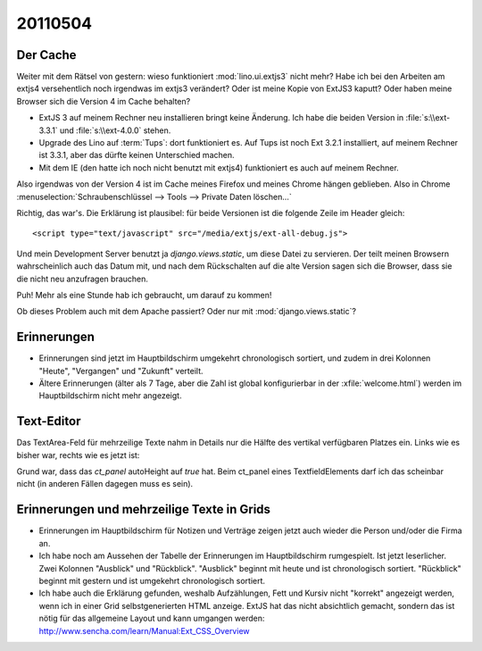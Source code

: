 20110504
========

Der Cache
---------

Weiter mit dem Rätsel von gestern: wieso funktioniert :mod:`lino.ui.extjs3` nicht mehr?
Habe ich bei den Arbeiten am extjs4 versehentlich noch irgendwas im extjs3 verändert?
Oder ist meine Kopie von ExtJS3 kaputt? 
Oder haben meine Browser sich die Version 4 im Cache behalten?

- ExtJS 3 auf meinem Rechner neu installieren bringt keine Änderung.
  Ich habe die beiden Version in :file:`s:\\ext-3.3.1` und :file:`s:\\ext-4.0.0` stehen.

- Upgrade des Lino auf :term:`Tups`: dort funktioniert es. 
  Auf Tups ist noch Ext 3.2.1 installiert, auf meinem Rechner ist 3.3.1, 
  aber das dürfte keinen Unterschied machen.

- Mit dem IE (den hatte ich noch nicht benutzt mit extjs4) 
  funktioniert es auch auf meinem Rechner.
  
Also irgendwas von der Version 4 ist im Cache meines Firefox und 
meines Chrome hängen geblieben. Also in Chrome 
:menuselection:`Schraubenschlüssel --> Tools --> Private Daten löschen...`

.. image:: 0504a.jpg
    :scale: 80

Richtig, das war's. 
Die Erklärung ist plausibel: für beide Versionen ist die 
folgende Zeile im Header gleich::

  <script type="text/javascript" src="/media/extjs/ext-all-debug.js">
  
Und mein Development Server benutzt ja `django.views.static`, 
um diese Datei zu servieren. Der teilt meinen Browsern wahrscheinlich 
auch das Datum mit, und nach dem Rückschalten auf die alte Version 
sagen sich die Browser, dass sie die nicht neu anzufragen brauchen.

Puh! Mehr als eine Stunde hab ich gebraucht, um darauf zu kommen!

Ob dieses Problem auch mit dem Apache passiert? 
Oder nur mit :mod:`django.views.static`? 


Erinnerungen
------------

- Erinnerungen sind jetzt im Hauptbildschirm umgekehrt chronologisch sortiert,
  und zudem in drei Kolonnen "Heute", "Vergangen" und "Zukunft" verteilt.
  
- Ältere Erinnerungen (älter als 7 Tage, aber die Zahl ist 
  global konfigurierbar in der :xfile:`welcome.html`) werden 
  im Hauptbildschirm nicht mehr angezeigt.
  

Text-Editor
-----------

Das TextArea-Feld für mehrzeilige Texte nahm in Details nur die 
Hälfte des vertikal verfügbaren Platzes ein. 
Links wie es bisher war, rechts wie es jetzt ist:

.. image:: 0504b.jpg
    :scale: 50

.. image:: 0504c.jpg
    :scale: 50
    
Grund war, dass das `ct_panel` autoHeight auf `true` hat. Beim ct_panel 
eines TextfieldElements darf ich das scheinbar nicht (in anderen Fällen 
dagegen muss es sein).

Erinnerungen und mehrzeilige Texte in Grids
-------------------------------------------

- Erinnerungen im Hauptbildschirm für Notizen und Verträge zeigen jetzt auch wieder 
  die Person und/oder die Firma an.
  
- Ich habe noch am Aussehen der Tabelle der Erinnerungen im Hauptbildschirm rumgespielt.
  Ist jetzt leserlicher. Zwei Kolonnen "Ausblick" und "Rückblick". 
  "Ausblick" beginnt mit heute und ist chronologisch sortiert.
  "Rückblick" beginnt mit gestern und ist umgekehrt chronologisch sortiert.

- Ich habe auch die Erklärung gefunden, weshalb Aufzählungen, Fett und Kursiv nicht "korrekt" 
  angezeigt werden, wenn ich in einer Grid selbstgenerierten HTML anzeige. 
  ExtJS hat das nicht absichtlich gemacht, sondern das ist nötig für 
  das allgemeine Layout und kann umgangen werden:
  http://www.sencha.com/learn/Manual:Ext_CSS_Overview
  
  
